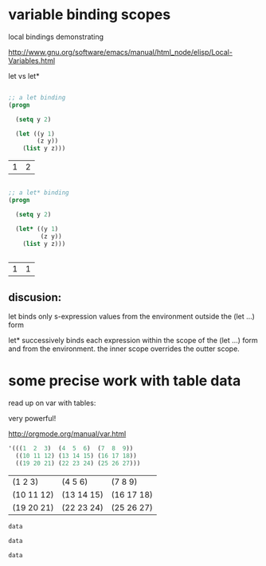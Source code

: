 
* variable binding scopes
:PROPERTIES:
:ID:       7a159cef-753c-4eb0-ad0d-a1c08206b38d
:PUBDATE:  <2015-10-08 Thu 20:50>
:END:

local bindings demonstrating

http://www.gnu.org/software/emacs/manual/html_node/elisp/Local-Variables.html

let vs let*

#+name: let
#+begin_src emacs-lisp

;; a let binding
(progn

  (setq y 2)

  (let ((y 1)
        (z y))
    (list y z)))

#+end_src

#+RESULTS: let
| 1 | 2 |

#+name: let*
#+begin_src emacs-lisp

;; a let* binding
(progn

  (setq y 2)

  (let* ((y 1)
         (z y))
    (list y z)))


#+end_src

#+RESULTS: let*
| 1 | 1 |

** discusion:
:PROPERTIES:
:ID:       fb0c8475-36da-448a-aee4-3db97a645b76
:END:

let binds only s-expression values from the environment outside the
(let ...) form

let* successively binds each expression within the scope of the (let
...) form and from the environment.  the inner scope overrides the
outter scope.

* some precise work with table data
:PROPERTIES:
:ID:       254d7e8e-34e5-42cd-bfd2-8ddc6aa1d832
:PUBDATE:  <2015-10-08 Thu 20:50>
:END:


read up on var with tables:

very powerful!

http://orgmode.org/manual/var.html

#+NAME: 3D
#+BEGIN_SRC emacs-lisp
  '(((1  2  3)  (4  5  6)  (7  8  9))
    ((10 11 12) (13 14 15) (16 17 18))
    ((19 20 21) (22 23 24) (25 26 27)))
#+END_SRC

#+RESULTS: 3D
| (1 2 3)    | (4 5 6)    | (7 8 9)    |
| (10 11 12) | (13 14 15) | (16 17 18) |
| (19 20 21) | (22 23 24) | (25 26 27) |


#+BEGIN_SRC emacs-lisp :var data=3D[1,,1]
  data
#+END_SRC

#+RESULTS:
| 11 | 14 | 17 |

#+BEGIN_SRC emacs-lisp :var data=3D[1,1,]
  data
#+END_SRC

#+RESULTS:
| 13 | 14 | 15 |


#+BEGIN_SRC emacs-lisp :var data=3D[1,1,1]
  data
#+END_SRC

#+RESULTS:
: 14
